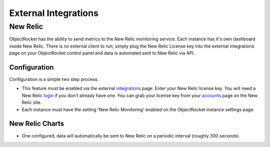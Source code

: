 External Integrations
=====================


New Relic
-------------------------

ObjectRocket has the ability to send metrics to the New Relic monitoring service.  Each instance has it's own dashboard inside New Relic.
There is no external client to run, simply plug the New Relic License key into the external integrations page on your ObjectRocket control
panel and data is automated sent to New Relic via API.

Configuration
^^^^^^^^^^^^^

Configuration is a simple two step process.

* This feature must be enabled via the external `integrations`_ page.  Enter your New Relic license key. You will need a New Relic `login`_ if you don't already have one. You can grab your license key from your `accounts`_ page on the New Relic site.
* Each instance must have the setting 'New Relic Monitoring' enabled on the ObjectRocket instance settings page.

.. _integrations: https://app.objectrocket.com/external
.. _accounts: https://rpm.newrelic.com/accounts
.. _login: https://rpm.newrelic.com/login

New Relic Charts
^^^^^^^^^^^^^^^^

* One configured, data will automatically be sent to New Relic on a periodic interval (roughly 300 seconds).